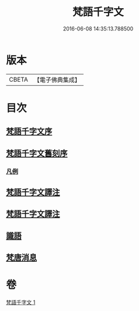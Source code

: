 #+TITLE: 梵語千字文 
#+DATE: 2016-06-08 14:35:13.788500

* 版本
 |     CBETA|【電子佛典集成】|

* 目次
** [[file:KR6s0022_001.txt::001-1197a21][梵語千字文序]]
** [[file:KR6s0022_001.txt::001-1197a25][梵語千字文舊刻序]]
*** [[file:KR6s0022_001.txt::001-1197b6][凡例]]
** [[file:KR6s0022_001.txt::001-1197b27][梵語千字文譯注]]
** [[file:KR6s0022_001.txt::001-1198b5][梵語千字文譯注]]
** [[file:KR6s0022_001.txt::001-1211c12][識語]]
** [[file:KR6s0022_001.txt::001-1212a18][梵唐消息]]

* 卷
[[file:KR6s0022_001.txt][梵語千字文 1]]

